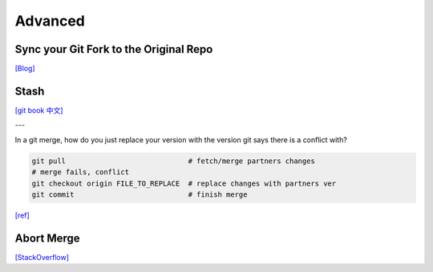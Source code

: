 Advanced
========


Sync your Git Fork to the Original Repo
---------------------------------------

`[Blog] <https://digitaldrummerj.me/git-syncing-fork-with-original-repo/>`_



Stash
-----

`[git book 中文] <https://git-scm.com/book/zh-tw/v1/Git-%E5%B7%A5%E5%85%B7-%E5%84%B2%E8%97%8F-Stashing>`_


---

In a git merge, how do you just replace your version with the version git says there is a conflict with?

.. code-block:: sh

  git pull                             # fetch/merge partners changes
  # merge fails, conflict
  git checkout origin FILE_TO_REPLACE  # replace changes with partners ver
  git commit                           # finish merge



`[ref] <https://stackoverflow.com/questions/3515657/in-a-git-merge-how-do-you-just-replace-your-version-with-the-version-git-says-t>`_


Abort Merge
-----------

`[StackOverflow] <https://stackoverflow.com/questions/11646107/you-have-not-concluded-your-merge-merge-head-exists>`_

